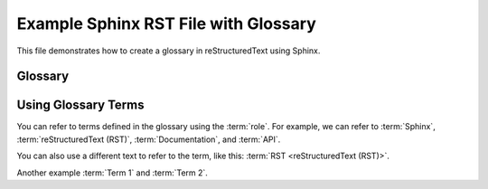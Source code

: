 Example Sphinx RST File with Glossary
====================================

This file demonstrates how to create a glossary in reStructuredText using Sphinx.

Glossary
--------

.. glossary::
    Term 1
        Definition of term 1.  This can span multiple lines.

    Term 2
        Definition of term 2.

    Another Term
        A longer definition for another term.  This shows how
        definitions can be wrapped to multiple lines.

    Sphinx
        Sphinx is a tool that makes it easy to create intelligent and beautiful
        documentation.  It is often used for Python projects.

    reStructuredText (RST)
        reStructuredText is a plain text markup language, often used with
        Sphinx.

    Documentation
        The set of documents that describe a software project,
        API, or other subject.

    API
        Application Programming Interface. A set of definitions
        and protocols for how software components should interact.

Using Glossary Terms
--------------------

You can refer to terms defined in the glossary using the :term:`role`.
For example, we can refer to :term:`Sphinx`, :term:`reStructuredText (RST)`,
:term:`Documentation`, and :term:`API`.

You can also use a different text to refer to the term, like this:
:term:`RST <reStructuredText (RST)>`.

Another example :term:`Term 1` and :term:`Term 2`.

